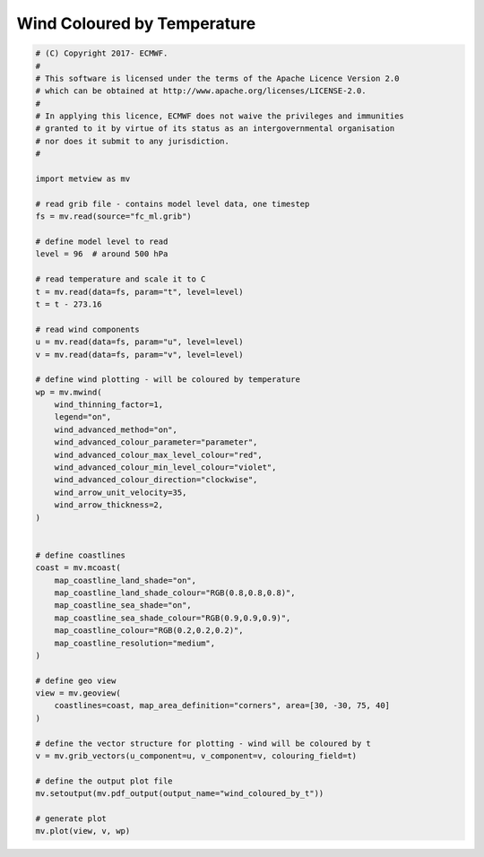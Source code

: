.. only:: html

    .. note::
        :class: sphx-glr-download-link-note

        Click :ref:`here <sphx_glr_download_auto_examples_wind_coloured_by_t.py>`     to download the full example code
    .. rst-class:: sphx-glr-example-title

    .. _sphx_glr_auto_examples_wind_coloured_by_t.py:


Wind Coloured by Temperature
==============================================



.. image:: /auto_examples/images/sphx_glr_wind_coloured_by_t_001.png
    :alt: wind coloured by t
    :class: sphx-glr-single-img






.. code-block:: default


    # (C) Copyright 2017- ECMWF.
    #
    # This software is licensed under the terms of the Apache Licence Version 2.0
    # which can be obtained at http://www.apache.org/licenses/LICENSE-2.0.
    #
    # In applying this licence, ECMWF does not waive the privileges and immunities
    # granted to it by virtue of its status as an intergovernmental organisation
    # nor does it submit to any jurisdiction.
    #

    import metview as mv

    # read grib file - contains model level data, one timestep
    fs = mv.read(source="fc_ml.grib")

    # define model level to read
    level = 96  # around 500 hPa

    # read temperature and scale it to C
    t = mv.read(data=fs, param="t", level=level)
    t = t - 273.16

    # read wind components
    u = mv.read(data=fs, param="u", level=level)
    v = mv.read(data=fs, param="v", level=level)

    # define wind plotting - will be coloured by temperature
    wp = mv.mwind(
        wind_thinning_factor=1,
        legend="on",
        wind_advanced_method="on",
        wind_advanced_colour_parameter="parameter",
        wind_advanced_colour_max_level_colour="red",
        wind_advanced_colour_min_level_colour="violet",
        wind_advanced_colour_direction="clockwise",
        wind_arrow_unit_velocity=35,
        wind_arrow_thickness=2,
    )


    # define coastlines
    coast = mv.mcoast(
        map_coastline_land_shade="on",
        map_coastline_land_shade_colour="RGB(0.8,0.8,0.8)",
        map_coastline_sea_shade="on",
        map_coastline_sea_shade_colour="RGB(0.9,0.9,0.9)",
        map_coastline_colour="RGB(0.2,0.2,0.2)",
        map_coastline_resolution="medium",
    )

    # define geo view
    view = mv.geoview(
        coastlines=coast, map_area_definition="corners", area=[30, -30, 75, 40]
    )

    # define the vector structure for plotting - wind will be coloured by t
    v = mv.grib_vectors(u_component=u, v_component=v, colouring_field=t)

    # define the output plot file
    mv.setoutput(mv.pdf_output(output_name="wind_coloured_by_t"))

    # generate plot
    mv.plot(view, v, wp)


.. rst-class:: sphx-glr-timing

   **Total running time of the script:** ( 0 minutes  4.538 seconds)


.. _sphx_glr_download_auto_examples_wind_coloured_by_t.py:


.. only :: html

 .. container:: sphx-glr-footer
    :class: sphx-glr-footer-example



  .. container:: sphx-glr-download sphx-glr-download-python

     :download:`Download Python source code: wind_coloured_by_t.py <wind_coloured_by_t.py>`



  .. container:: sphx-glr-download sphx-glr-download-jupyter

     :download:`Download Jupyter notebook: wind_coloured_by_t.ipynb <wind_coloured_by_t.ipynb>`


.. only:: html

 .. rst-class:: sphx-glr-signature

    `Gallery generated by Sphinx-Gallery <https://sphinx-gallery.github.io>`_
